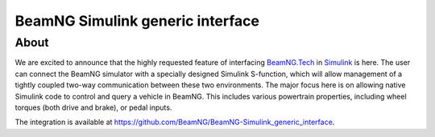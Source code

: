 BeamNG Simulink generic interface
*********************************

About
^^^^^

We are excited to announce that the highly requested feature of interfacing `BeamNG.Tech <https://documentation.beamng.com/beamng_tech>`_ in `Simulink <https://www.mathworks.com/products/simulink.html>`_ is here. The user can connect the BeamNG simulator with a specially designed Simulink S-function, which will allow management of a tightly coupled two-way communication between these two environments. The major focus here is on allowing native Simulink code to control and query a vehicle in BeamNG. This includes various powertrain properties, including wheel torques (both drive and brake), or pedal inputs.

The integration is available at https://github.com/BeamNG/BeamNG-Simulink_generic_interface.